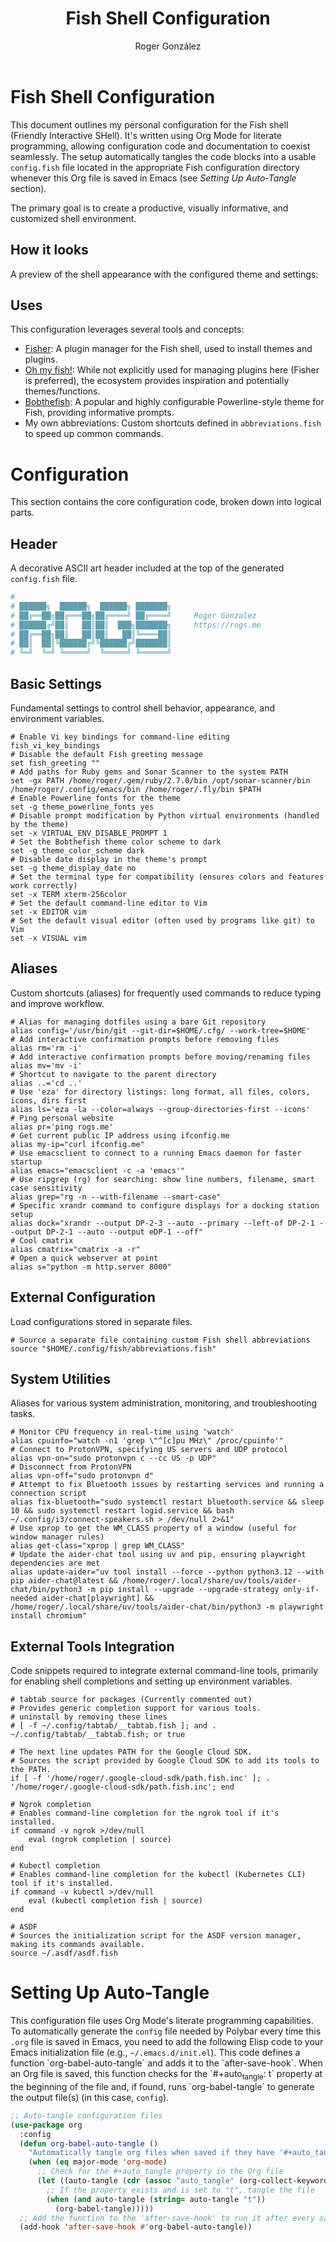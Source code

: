 #+TITLE: Fish Shell Configuration
#+AUTHOR: Roger González
#+PROPERTY: header-args:fish :tangle config.fish :mkdirp yes
#+STARTUP: overview
#+OPTIONS: toc:3 num:nil
#+auto_tangle: t

* Fish Shell Configuration
:PROPERTIES:
:ID:       e853361b-1423-4531-a381-28d974cdbf2b
:END:
This document outlines my personal configuration for the Fish shell (Friendly Interactive SHell). It's
written using Org Mode for literate programming, allowing configuration code and documentation to coexist
seamlessly. The setup automatically tangles the code blocks into a usable =config.fish= file located in
the appropriate Fish configuration directory whenever this Org file is saved in Emacs (see [[Setting Up Auto-Tangle][Setting Up
Auto-Tangle]] section).

The primary goal is to create a productive, visually informative, and customized shell environment.

** How it looks
:PROPERTIES:
:ID:       dd9efae8-f35a-4a36-85a8-805ce30634b2
:END:
A preview of the shell appearance with the configured theme and settings:
[[https://raw.githubusercontent.com/Rogergonzalez21/fish_dotfiles/master/preview.png]]

** Uses
:PROPERTIES:
:ID:       cfb962e7-b2b4-4679-9a37-4e910c06e0b2
:END:
This configuration leverages several tools and concepts:
- [[https://github.com/jorgebucaran/fisher][Fisher]]: A plugin manager for the Fish shell, used to install themes and plugins.
- [[https://github.com/oh-my-fish/oh-my-fish][Oh my fish!]]: While not explicitly used for managing plugins here (Fisher is preferred), the ecosystem
  provides inspiration and potentially themes/functions.
- [[https://github.com/oh-my-fish/theme-bobthefish][Bobthefish]]: A popular and highly configurable Powerline-style theme for Fish, providing informative
  prompts.
- My own abbreviations: Custom shortcuts defined in =abbreviations.fish= to speed up common commands.

* Configuration
:PROPERTIES:
:ID:       0a3f89c0-6e0a-4e6d-ba21-883d5acde098
:END:
This section contains the core configuration code, broken down into logical parts.

** Header
:PROPERTIES:
:ID:       2ad9ca5a-ee36-4af7-a9c5-54cdeba05901
:END:
A decorative ASCII art header included at the top of the generated =config.fish= file.
#+begin_src conf
#
# ██████╗  ██████╗  ██████╗ ███████╗
# ██╔══██╗██╔═══██╗██╔════╝ ██╔════╝     Roger Gonzalez
# ██████╔╝██║   ██║██║  ███╗███████╗     https://rogs.me
# ██╔══██╗██║   ██║██║   ██║╚════██║
# ██║  ██║╚██████╔╝╚██████╔╝███████║
# ╚═╝  ╚═╝ ╚═════╝  ╚═════╝ ╚══════╝

#+end_src

** Basic Settings
:PROPERTIES:
:ID:       95e96731-ed36-4d2e-ab6d-18f3ea773768
:END:
Fundamental settings to control shell behavior, appearance, and environment variables.
#+begin_src fish
# Enable Vi key bindings for command-line editing
fish_vi_key_bindings
# Disable the default Fish greeting message
set fish_greeting ""
# Add paths for Ruby gems and Sonar Scanner to the system PATH
set -gx PATH /home/roger/.gem/ruby/2.7.0/bin /opt/sonar-scanner/bin /home/roger/.config/emacs/bin /home/roger/.fly/bin $PATH
# Enable Powerline fonts for the theme
set -g theme_powerline_fonts yes
# Disable prompt modification by Python virtual environments (handled by the theme)
set -x VIRTUAL_ENV_DISABLE_PROMPT 1
# Set the Bobthefish theme color scheme to dark
set -g theme_color_scheme dark
# Disable date display in the theme's prompt
set -g theme_display_date no
# Set the terminal type for compatibility (ensures colors and features work correctly)
set -x TERM xterm-256color
# Set the default command-line editor to Vim
set -x EDITOR vim
# Set the default visual editor (often used by programs like git) to Vim
set -x VISUAL vim
#+end_src

** Aliases
:PROPERTIES:
:ID:       ed262dc3-f58f-44f0-8bde-ac57c457b706
:END:
Custom shortcuts (aliases) for frequently used commands to reduce typing and improve workflow.
#+begin_src fish
# Alias for managing dotfiles using a bare Git repository
alias config='/usr/bin/git --git-dir=$HOME/.cfg/ --work-tree=$HOME'
# Add interactive confirmation prompts before removing files
alias rm='rm -i'
# Add interactive confirmation prompts before moving/renaming files
alias mv='mv -i'
# Shortcut to navigate to the parent directory
alias ..='cd ..'
# Use 'eza' for directory listings: long format, all files, colors, icons, dirs first
alias ls='eza -la --color=always --group-directories-first --icons'
# Ping personal website
alias pr='ping rogs.me'
# Get current public IP address using ifconfig.me
alias my-ip="curl ifconfig.me"
# Use emacsclient to connect to a running Emacs daemon for faster startup
alias emacs="emacsclient -c -a 'emacs'"
# Use ripgrep (rg) for searching: show line numbers, filename, smart case sensitivity
alias grep="rg -n --with-filename --smart-case"
# Specific xrandr command to configure displays for a docking station setup
alias dock="xrandr --output DP-2-3 --auto --primary --left-of DP-2-1 --output DP-2-1 --auto --output eDP-1 --off"
# Cool cmatrix
alias cmatrix="cmatrix -a -r"
# Open a quick webserver at point
alias s="python -m http.server 8000"
#+end_src

** External Configuration
:PROPERTIES:
:ID:       99b34469-ea64-4d8c-9091-176a0ac38c4d
:END:
Load configurations stored in separate files.
#+begin_src fish
# Source a separate file containing custom Fish shell abbreviations
source "$HOME/.config/fish/abbreviations.fish"
#+end_src

** System Utilities
:PROPERTIES:
:ID:       53f4073c-9351-46af-a09c-0c2af2c16ae3
:END:
Aliases for various system administration, monitoring, and troubleshooting tasks.
#+begin_src fish
# Monitor CPU frequency in real-time using 'watch'
alias cpuinfo="watch -n1 'grep \"^[c]pu MHz\" /proc/cpuinfo'"
# Connect to ProtonVPN, specifying US servers and UDP protocol
alias vpn-on="sudo protonvpn c --cc US -p UDP"
# Disconnect from ProtonVPN
alias vpn-off="sudo protonvpn d"
# Attempt to fix Bluetooth issues by restarting services and running a connection script
alias fix-bluetooth="sudo systemctl restart bluetooth.service && sleep 10 && sudo systemctl restart logid.service && bash ~/.config/i3/connect-speakers.sh > /dev/null 2>&1"
# Use xprop to get the WM_CLASS property of a window (useful for window manager rules)
alias get-class="xprop | grep WM_CLASS"
# Update the aider-chat tool using uv and pip, ensuring playwright dependencies are met
alias update-aider="uv tool install --force --python python3.12 --with pip aider-chat@latest && /home/roger/.local/share/uv/tools/aider-chat/bin/python3 -m pip install --upgrade --upgrade-strategy only-if-needed aider-chat[playwright] && /home/roger/.local/share/uv/tools/aider-chat/bin/python3 -m playwright install chromium"
#+end_src

** External Tools Integration
:PROPERTIES:
:ID:       8cb58d5f-3d36-44ab-ace3-02eee923754a
:END:
Code snippets required to integrate external command-line tools, primarily for enabling shell completions
and setting up environment variables.
#+begin_src fish
# tabtab source for packages (Currently commented out)
# Provides generic completion support for various tools.
# uninstall by removing these lines
# [ -f ~/.config/tabtab/__tabtab.fish ]; and . ~/.config/tabtab/__tabtab.fish; or true

# The next line updates PATH for the Google Cloud SDK.
# Sources the script provided by Google Cloud SDK to add its tools to the PATH.
if [ -f '/home/roger/.google-cloud-sdk/path.fish.inc' ]; . '/home/roger/.google-cloud-sdk/path.fish.inc'; end

# Ngrok completion
# Enables command-line completion for the ngrok tool if it's installed.
if command -v ngrok >/dev/null
    eval (ngrok completion | source)
end

# Kubectl completion
# Enables command-line completion for the kubectl (Kubernetes CLI) tool if it's installed.
if command -v kubectl >/dev/null
    eval (kubectl completion fish | source)
end

# ASDF
# Sources the initialization script for the ASDF version manager, making its commands available.
source ~/.asdf/asdf.fish
#+end_src

* Setting Up Auto-Tangle
:PROPERTIES:
:ID:       b080b2cc-8841-4ee5-8c1c-e39588e9f7b6
:END:

This configuration file uses Org Mode's literate programming capabilities. To automatically generate the
=config= file needed by Polybar every time this =.org= file is saved in Emacs, you need to add the
following Elisp code to your Emacs initialization file (e.g., =~/.emacs.d/init.el=). This code defines a
function `org-babel-auto-tangle` and adds it to the `after-save-hook`. When an Org file is saved, this
function checks for the `#+auto_tangle: t` property at the beginning of the file and, if found, runs
`org-babel-tangle` to generate the output file(s) (in this case, =config=).

#+begin_src emacs-lisp :tangle no
;; Auto-tangle configuration files
(use-package org
  :config
  (defun org-babel-auto-tangle ()
    "Automatically tangle org files when saved if they have '#+auto_tangle: t'."
    (when (eq major-mode 'org-mode)
      ;; Check for the #+auto_tangle property in the Org file
      (let ((auto-tangle (cdr (assoc "auto_tangle" (org-collect-keywords '("PROPERTY"))))))
        ;; If the property exists and is set to "t", tangle the file
        (when (and auto-tangle (string= auto-tangle "t"))
          (org-babel-tangle)))))
  ;; Add the function to the 'after-save-hook' to run it after every save
  (add-hook 'after-save-hook #'org-babel-auto-tangle))
#+end_src
